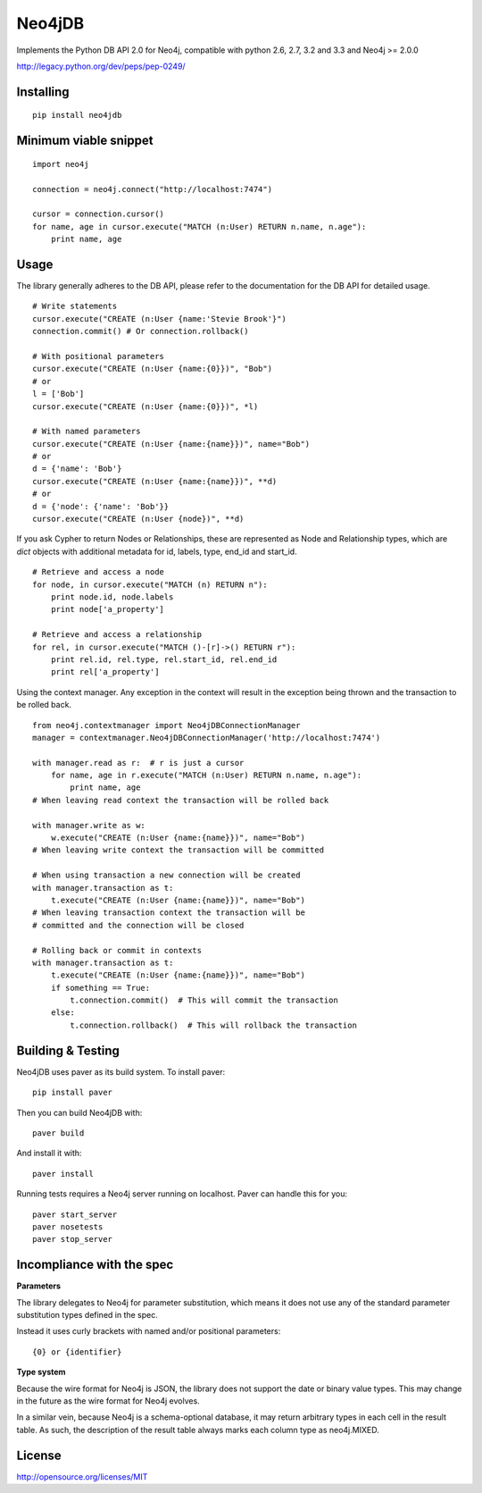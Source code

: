 =======
Neo4jDB
=======

Implements the Python DB API 2.0 for Neo4j, compatible with python 2.6, 2.7,
3.2 and 3.3 and Neo4j >= 2.0.0

http://legacy.python.org/dev/peps/pep-0249/

.. image:: https://travis-ci.org/jakewins/neo4jdb-python.svg?branch=master
   :target: https://travis-ci.org/jakewins/neo4jdb-python


Installing
----------

::

    pip install neo4jdb

Minimum viable snippet
----------------------

::

    import neo4j

    connection = neo4j.connect("http://localhost:7474")

    cursor = connection.cursor()
    for name, age in cursor.execute("MATCH (n:User) RETURN n.name, n.age"):
        print name, age

Usage
-----

The library generally adheres to the DB API, please refer to the documentation
for the DB API for detailed usage.

::

    # Write statements
    cursor.execute("CREATE (n:User {name:'Stevie Brook'}")
    connection.commit() # Or connection.rollback()

    # With positional parameters
    cursor.execute("CREATE (n:User {name:{0}})", "Bob")
    # or
    l = ['Bob']
    cursor.execute("CREATE (n:User {name:{0}})", *l)

    # With named parameters
    cursor.execute("CREATE (n:User {name:{name}})", name="Bob")
    # or
    d = {'name': 'Bob'}
    cursor.execute("CREATE (n:User {name:{name}})", **d)
    # or
    d = {'node': {'name': 'Bob'}}
    cursor.execute("CREATE (n:User {node})", **d)


If you ask Cypher to return Nodes or Relationships, these are represented as Node and Relationship types, which
are `dict` objects with additional metadata for id, labels, type, end_id and start_id.

::

    # Retrieve and access a node
    for node, in cursor.execute("MATCH (n) RETURN n"):
        print node.id, node.labels
        print node['a_property']

    # Retrieve and access a relationship
    for rel, in cursor.execute("MATCH ()-[r]->() RETURN r"):
        print rel.id, rel.type, rel.start_id, rel.end_id
        print rel['a_property']


Using the context manager. Any exception in the context will result in the exception being thrown and the transaction to be rolled back.

::

    from neo4j.contextmanager import Neo4jDBConnectionManager
    manager = contextmanager.Neo4jDBConnectionManager('http://localhost:7474')

    with manager.read as r:  # r is just a cursor
        for name, age in r.execute("MATCH (n:User) RETURN n.name, n.age"):
            print name, age
    # When leaving read context the transaction will be rolled back

    with manager.write as w:
        w.execute("CREATE (n:User {name:{name}})", name="Bob")
    # When leaving write context the transaction will be committed

    # When using transaction a new connection will be created
    with manager.transaction as t:
        t.execute("CREATE (n:User {name:{name}})", name="Bob")
    # When leaving transaction context the transaction will be
    # committed and the connection will be closed

    # Rolling back or commit in contexts
    with manager.transaction as t:
        t.execute("CREATE (n:User {name:{name}})", name="Bob")
        if something == True:
            t.connection.commit()  # This will commit the transaction
        else:
            t.connection.rollback()  # This will rollback the transaction


Building & Testing
------------------

Neo4jDB uses paver as its build system. To install paver::

    pip install paver

Then you can build Neo4jDB with::

    paver build

And install it with::

    paver install


Running tests requires a Neo4j server running on localhost. Paver can handle
this for you::

    paver start_server
    paver nosetests
    paver stop_server

    
Incompliance with the spec
--------------------------

**Parameters**

The library delegates to Neo4j for parameter substitution, which means it does
not use any of the standard parameter substitution types defined in the spec. 

Instead it uses curly brackets with named and/or positional parameters::

    {0} or {identifier}


**Type system**

Because the wire format for Neo4j is JSON, the library does not support the 
date or binary value types. This may change in the future as the wire format
for Neo4j evolves.

In a similar vein, because Neo4j is a schema-optional database, it may return
arbitrary types in each cell in the result table. As such, the description of the
result table always marks each column type as neo4j.MIXED.


License
-------

http://opensource.org/licenses/MIT
